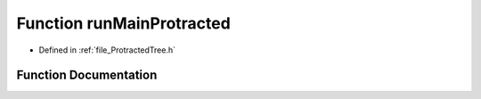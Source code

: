 .. _function_runMainProtracted:

Function runMainProtracted
========================================================================================

- Defined in :ref:`file_ProtractedTree.h`


Function Documentation
----------------------------------------------------------------------------------------


.. doxygenfunction:: runMainProtracted
